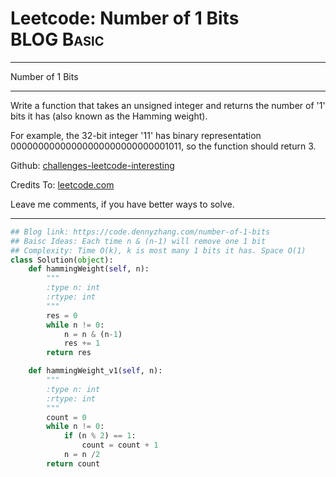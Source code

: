 * Leetcode: Number of 1 Bits                                     :BLOG:Basic:
#+STARTUP: showeverything
#+OPTIONS: toc:nil \n:t ^:nil creator:nil d:nil
:PROPERTIES:
:type:     codetemplate, bitmanipulation
:END:
---------------------------------------------------------------------
Number of 1 Bits
---------------------------------------------------------------------
Write a function that takes an unsigned integer and returns the number of '1' bits it has (also known as the Hamming weight).

For example, the 32-bit integer '11' has binary representation 00000000000000000000000000001011, so the function should return 3.

Github: [[https://github.com/DennyZhang/challenges-leetcode-interesting/tree/master/problems/number-of-1-bits][challenges-leetcode-interesting]]

Credits To: [[https://leetcode.com/problems/number-of-1-bits/description/][leetcode.com]]

Leave me comments, if you have better ways to solve.
---------------------------------------------------------------------
#+BEGIN_SRC python
## Blog link: https://code.dennyzhang.com/number-of-1-bits
## Baisc Ideas: Each time n & (n-1) will remove one 1 bit
## Complexity: Time O(k), k is most many 1 bits it has. Space O(1)
class Solution(object):
    def hammingWeight(self, n):
        """
        :type n: int
        :rtype: int
        """
        res = 0
        while n != 0:
            n = n & (n-1)
            res += 1
        return res
            
    def hammingWeight_v1(self, n):
        """
        :type n: int
        :rtype: int
        """
        count = 0
        while n != 0:
            if (n % 2) == 1:
                count = count + 1
            n = n /2
        return count
#+END_SRC

#+BEGIN_HTML
<div style="overflow: hidden;">
<div style="float: left; padding: 5px"> <a href="https://www.linkedin.com/in/dennyzhang001"><img src="https://www.dennyzhang.com/wp-content/uploads/sns/linkedin.png" alt="linkedin" /></a></div>
<div style="float: left; padding: 5px"><a href="https://github.com/DennyZhang"><img src="https://www.dennyzhang.com/wp-content/uploads/sns/github.png" alt="github" /></a></div>
<div style="float: left; padding: 5px"><a href="https://www.dennyzhang.com/slack" target="_blank" rel="nofollow"><img src="http://slack.dennyzhang.com/badge.svg" alt="slack"/></a></div>
</div>
#+END_HTML
